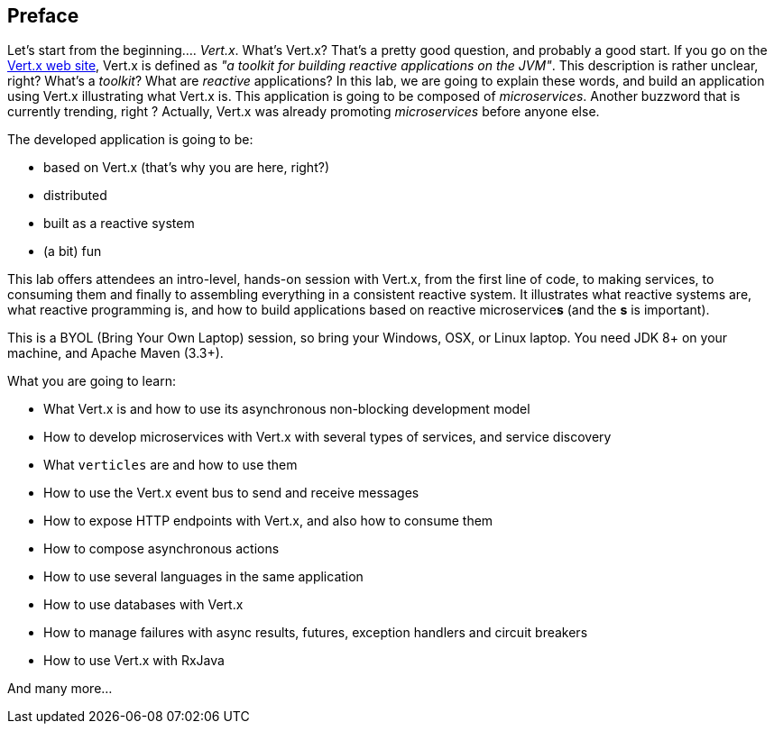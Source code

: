 ## Preface

Let's start from the beginning.... _Vert.x_. What's Vert.x? That's a pretty good question, and probably a good start.
 If you go on the http://vertx.io[Vert.x web site], Vert.x is defined as _"a toolkit for building reactive
 applications on the JVM"_. This description is rather unclear, right? What's a _toolkit_? What are _reactive_
 applications? In this lab, we are going to explain these words, and build an application using Vert.x illustrating
 what Vert.x is. This application is going to be composed of _microservices_. Another buzzword that is currently trending, right ? Actually,
 Vert.x was already promoting _microservices_  before anyone else.

The developed application is going to be:

* based on Vert.x (that's why you are here, right?)
* distributed
* built as a reactive system
* (a bit) fun

This lab offers attendees an intro-level, hands-on session with Vert.x, from the first line of code, to making
services, to consuming them and finally to assembling everything in a consistent reactive system. It illustrates what reactive systems are, what reactive programming is, and how to build applications based on reactive microservice**s**
(and the **s** is important).

This is a BYOL (Bring Your Own Laptop) session, so bring your Windows, OSX, or Linux laptop. You need JDK 8+ on your
machine, and Apache Maven (3.3+).

What you are going to learn:

* What Vert.x is and how to use its asynchronous non-blocking development model
* How to develop microservices with Vert.x with several types of services, and service discovery
* What `verticles` are and how to use them 
* How to use the Vert.x event bus to send and receive messages
* How to expose HTTP endpoints with Vert.x, and also how to consume them
* How to compose asynchronous actions
* How to use several languages in the same application
* How to use databases with Vert.x
* How to manage failures with async results, futures, exception handlers and circuit breakers
* How to use Vert.x with RxJava

And many more...

